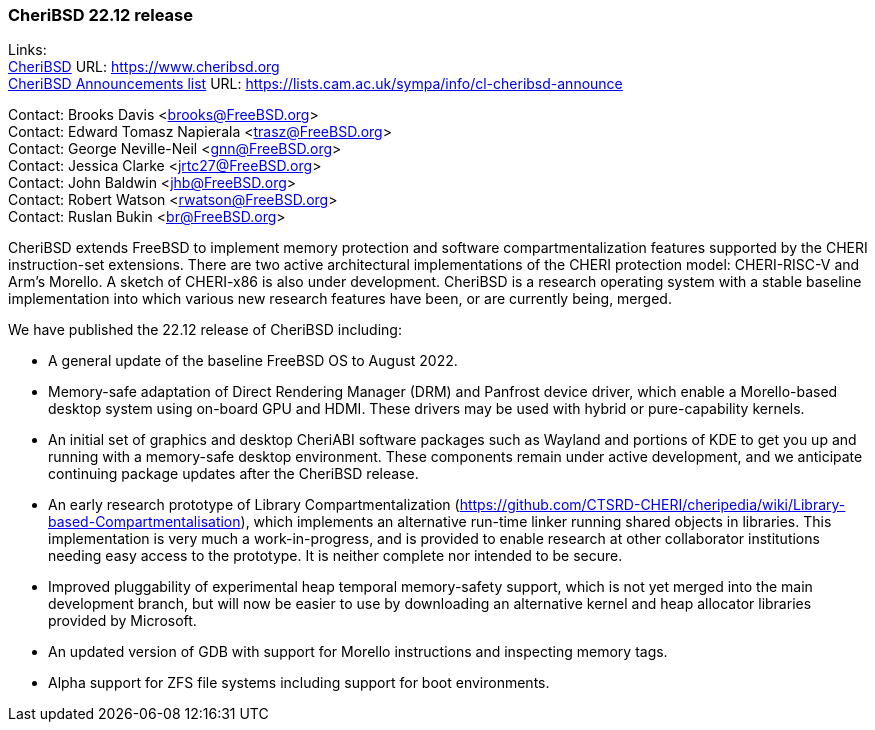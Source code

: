 === CheriBSD 22.12 release

Links: +
link:https://www.cheribsd.org[CheriBSD] URL: link:https://www.cheribsd.org[https://www.cheribsd.org] +
link:https://lists.cam.ac.uk/sympa/info/cl-cheribsd-announce[CheriBSD Announcements list] URL: link:https://lists.cam.ac.uk/sympa/info/cl-cheribsd-announce[https://lists.cam.ac.uk/sympa/info/cl-cheribsd-announce]

Contact: Brooks Davis <brooks@FreeBSD.org> +
Contact: Edward Tomasz Napierala <trasz@FreeBSD.org> +
Contact: George Neville-Neil <gnn@FreeBSD.org> +
Contact: Jessica Clarke <jrtc27@FreeBSD.org> +
Contact: John Baldwin <jhb@FreeBSD.org> +
Contact: Robert Watson <rwatson@FreeBSD.org> +
Contact: Ruslan Bukin <br@FreeBSD.org>

CheriBSD extends FreeBSD to implement memory protection and software compartmentalization features supported by the CHERI instruction-set extensions.
There are two active architectural implementations of the CHERI protection model: CHERI-RISC-V and Arm's Morello.
A sketch of CHERI-x86 is also under development.
CheriBSD is a research operating system with a stable baseline implementation into which various new research features have been, or are currently being, merged.

We have published the 22.12 release of CheriBSD including:

* A general update of the baseline FreeBSD OS to August 2022.
* Memory-safe adaptation of Direct Rendering Manager (DRM) and Panfrost device driver, which enable a Morello-based desktop system using on-board GPU and HDMI. These drivers may be used with hybrid or pure-capability kernels.
* An initial set of graphics and desktop CheriABI software packages such as Wayland and portions of KDE to get you up and running with a memory-safe desktop environment. These components remain under active development, and we anticipate continuing package updates after the CheriBSD release.
* An early research prototype of Library Compartmentalization (https://github.com/CTSRD-CHERI/cheripedia/wiki/Library-based-Compartmentalisation), which implements an alternative run-time linker running shared objects in libraries. This implementation is very much a work-in-progress, and is provided to enable research at other collaborator institutions needing easy access to the prototype. It is neither complete nor intended to be secure.
* Improved pluggability of experimental heap temporal memory-safety support, which is not yet merged into the main development branch, but will now be easier to use by downloading an alternative kernel and heap allocator libraries provided by Microsoft.
* An updated version of GDB with support for Morello instructions and inspecting memory tags.
* Alpha support for ZFS file systems including support for boot environments.
